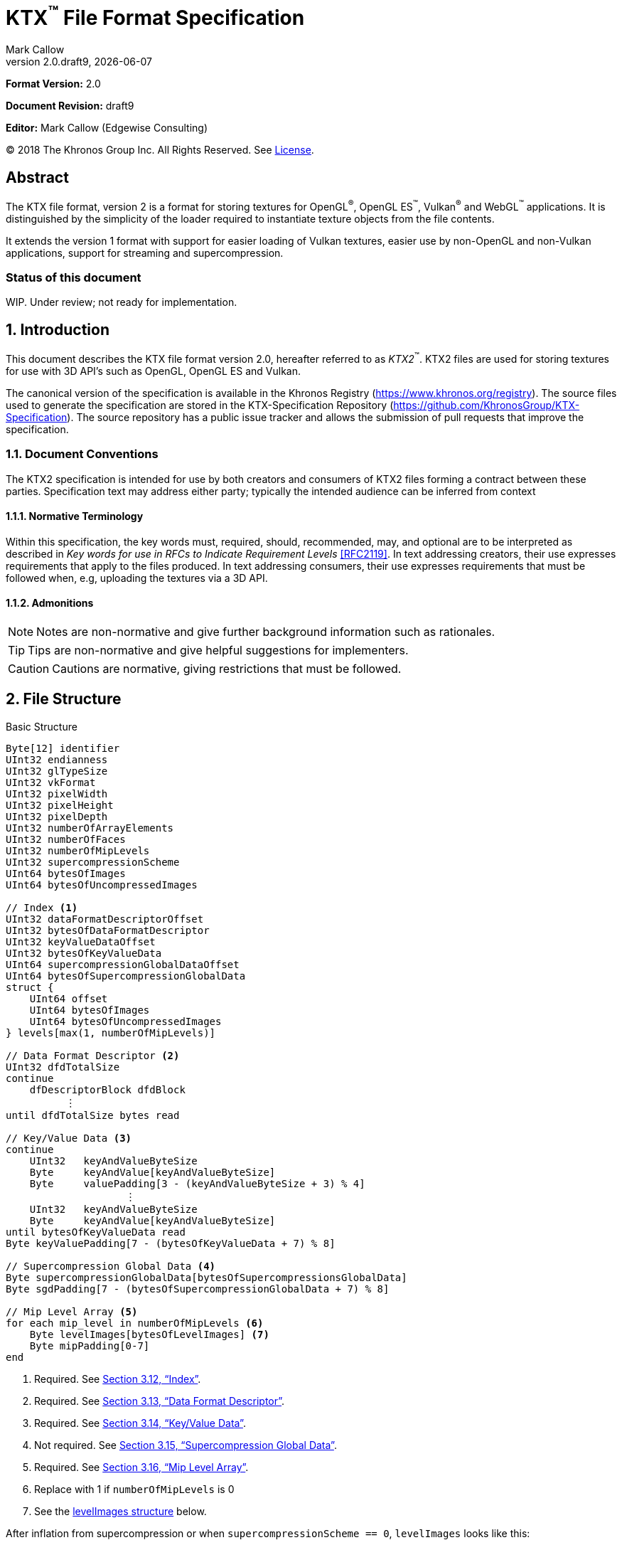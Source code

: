 = KTX^™️^ File Format Specification
:author: Mark Callow
:author_org: Edgewise Consulting
:description: Specification for container format for OpenGL^®^ and Vulkan^®^ textures.
:docrev: draft9
:ktxver: 2.0
:revnumber: {ktxver}.{docrev}
:revdate: {docdate}
:version-label: Version
:lang: en
:docinfo1:
:doctype: article
:encoding: utf-8
////
// Choose latexmath. A desire for italicized multi-letter variable
// names and indented blocks, overrides the unreadable equations.
////
:stem: latexmath
// Disabling toc and numbered attributes doesn't work with a2x.
// Use the xsltproc options instead.
:toc!:
// a2x: --xsltproc-opts "--stringparam generate.toc nop"
:numbered:
// a2x: --xsltproc-opts "--stringparam chapter.autolabel 0"
// a2x: --xsltproc-opts "--stringparam section.autolabel 0"
//:max-width: 50em
:data-uri:
:icons: font
:source-highlighter: prettify
:stylesheet: khronos.css
:xrefstyle: full

:url-khr-reg: https://www.khronos.org/registry
:url-khr-vulkan: {url-khr-reg}/vulkan

////
// This part is the Preamble whose 1st 'graph is given [.lead] role
// by default meaning it is rendered in a larger font.  Add [.lead]
// to the other Preamble 'graphs so they match.
////
*Format Version:* 2.0

[.lead]
*Document Revision:* {docrev}

[.lead]
*Editor:* {author} ({author_org})

[.legal]
© 2018 The Khronos Group Inc. All Rights Reserved. See <<License>>.

[abstract]
== Abstract
The KTX file format, version 2 is a format for storing textures
for OpenGL^®^, OpenGL ES^™️^, Vulkan^®^ and WebGL^™️^ applications.  It is
distinguished by the simplicity of the loader required to instantiate
texture objects from the file contents.

It extends the version 1 format with support for easier loading of Vulkan
textures, easier use by non-OpenGL and non-Vulkan applications, support
for streaming and supercompression.

[discrete]
=== Status of this document

WIP. Under review; not ready for implementation.

== Introduction

This document describes the KTX file format version 2.0, hereafter
referred to as _KTX2_^™️^. KTX2 files are used for storing textures for
use with 3D API's such as OpenGL, OpenGL ES and Vulkan.

The canonical version of the specification is available in the
Khronos Registry ({url-khr-reg}). The source files used to generate
the specification are stored in the KTX-Specification Repository
(https://github.com/KhronosGroup/KTX-Specification).  The source
repository has a public issue tracker and allows the submission of
pull requests that improve the specification.

=== Document Conventions

The KTX2 specification is intended for use by both creators and
consumers of KTX2 files forming a contract between these parties.
Specification text may address either party; typically the intended
audience can be inferred from context

==== Normative Terminology

Within this specification, the key words must, required, should,
recommended, may, and optional are to be interpreted as described
in _Key words for use in RFCs to Indicate Requirement Levels_
<<RFC2119>>.  In text addressing creators, their use expresses
requirements that apply to the files produced.  In text addressing
consumers, their use expresses requirements that must be followed
when, e.g, uploading the textures via a 3D API.

==== Admonitions

NOTE: Notes are non-normative and give further background information
such as rationales.

TIP: Tips are non-normative and give helpful suggestions for
implementers.

CAUTION: Cautions are normative, giving restrictions that must be
followed.

== File Structure

.Basic Structure
[source,c,subs="+quotes,+attributes,+replacements"]
----
Byte[12] identifier
UInt32 endianness
UInt32 glTypeSize
UInt32 vkFormat
UInt32 pixelWidth
UInt32 pixelHeight
UInt32 pixelDepth
UInt32 numberOfArrayElements
UInt32 numberOfFaces
UInt32 numberOfMipLevels
UInt32 supercompressionScheme
UInt64 bytesOfImages
UInt64 bytesOfUncompressedImages

// Index <1>
UInt32 dataFormatDescriptorOffset
UInt32 bytesOfDataFormatDescriptor
UInt32 keyValueDataOffset
UInt32 bytesOfKeyValueData
UInt64 supercompressionGlobalDataOffset
UInt64 bytesOfSupercompressionGlobalData
struct {
    UInt64 offset
    UInt64 bytesOfImages
    UInt64 bytesOfUncompressedImages
} levels[max(1, numberOfMipLevels)]

// Data Format Descriptor <2>
UInt32 dfdTotalSize
continue
    dfDescriptorBlock dfdBlock
          &#xFE19;
until dfdTotalSize bytes read

// Key/Value Data <3>
continue
    [.optional]#UInt32   keyAndValueByteSize#
    [.optional]#Byte     keyAndValue[keyAndValueByteSize]#
    [.optional]#Byte     valuePadding[3 - (keyAndValueByteSize + 3) % 4]#
                    [.optional]#&#xFE19;#
    UInt32   keyAndValueByteSize
    Byte     keyAndValue[keyAndValueByteSize]
until bytesOfKeyValueData read
Byte keyValuePadding[7 - (bytesOfKeyValueData + 7) % 8]

// Supercompression Global Data <4>
Byte supercompressionGlobalData[bytesOfSupercompressionsGlobalData]
Byte sgdPadding[7 - (bytesOfSupercompressionGlobalData + 7) % 8]

// Mip Level Array <5>
for each mip_level in numberOfMipLevels <6>
    Byte levelImages[bytesOfLevelImages] <7>
    Byte mipPadding[0-7]
end
----
<1> Required. See <<Index>>.
<2> Required. See <<Data Format Descriptor>>.
<3> Required. See <<Key/Value Data>>.
<4> Not required. See <<Supercompression Global Data>>.
<5> Required. See <<Mip Level Array>>.
<6> Replace with 1 if `numberOfMipLevels` is 0
<7> See the <<levelImages>> below.

After inflation from supercompression or when `supercompressionScheme ==
0`, `levelImages` looks like this:

[[levelImages,levelImages structure]]
.levelImages Structure
[source, c]
----
for each array_element in numberOfArrayElements <1>
   for each face in numberOfFaces
       for each z_slice_of_blocks in num_blocks_z <2>
           for each row_of_blocks in num_blocks_y <2>
               for each block in num_blocks_x <2>
                   Byte data[format-specific-number-of-bytes] <3>
               end
           end
       end
   end
end
----
<1> Replace with 1 if `numberOfArrayElements` is 0.
<2> See <<levelImages_defs,the definitions>> below.
<3> Rows of uncompressed texture images must be tightly packed,
    equivalent to a `GL_UNPACK_ALIGNMENT` of 1.

[[levelImage_defs]]In the `levelImages` loops above,

[stem]
// num_blocks_z = max(1, ceil(pixelDepth / block_depth))
+++++
num\_blocks\_z = \max\left(1, \left\lceil{\frac{pixelDepth}{block\_depth}}\right\rceil\right)
+++++

[stem]
// num_blocks_y = max(1, ceil(pixelHeight / block_height))
+++++
num\_blocks\_y = \max\left(1, \left\lceil{\frac{pixelHeight}{block\_height}}\right\rceil\right)
+++++

[stem]
// num_blocks_x = ceil(pixelWidth / block_width)
+++++
num\_blocks\_x = \left\lceil{\frac{pixelWidth}{block\_width}}\right\rceil
+++++

where _block_depth_, _block_height_, and _block_width_ are `1` for
uncompressed formats and the block size in that dimension for block
compressed formats as given in the format's section of the Khronos
Data Format specification <<KDF13>>.

A _block_ is a single pixel for uncompressed formats and
stem:[block\_width \times block\_height \times block\_depth]
pixels for block compressed formats.

== Field Descriptions

=== identifier
The file identifier is a unique set of bytes that will differentiate the file
from other types of files. It consists of 12 bytes, as follows:
[source,c]
----
Byte[12] FileIdentifier = {
  0xAB, 0x4B, 0x54, 0x58, 0x20, 0x32, 0x32, 0xBB, 0x0D, 0x0A, 0x1A, 0x0A
}
----
This can also be expressed using C-style character definitions as:
[source,c]
----
Byte[12] FileIdentifier = {
  '«', 'K', 'T', 'X', ' ', '2', '2', '»', '\r', '\n', '\x1A', '\n'
}
----
The rationale behind the choice of values in the identifier is based
on the rationale for the identifier in the PNG specification. This
identifier both identifies the file as a KTX file and provides for
immediate detection of common file-transfer problems.

  * Byte [0] is chosen as a non-ASCII value to reduce the probability that a
    text file may be misrecognized as a KTX file.
  * Byte [0] also catches bad file transfers that clear bit 7.
  * Bytes [1..6] identify the format, and are the ascii values for the string
    "KTX 22".
  * Byte [7] is for aesthetic balance with byte 1 (they are a matching pair
    of double-angle quotation marks).
  * Bytes [8..9] form a CR-LF sequence which catches bad file transfers that
    alter newline sequences.
  * Byte [10] is a control-Z character, which stops file display under MS-DOS,
    and further reduces the chance that a text file will be falsely recognised.
  * Byte [11] is a final line feed, which checks for the inverse of the CR-LF
    translation problem.

=== endianness
`endianness` contains the number 0x04030201 written as a 32 bit
integer. If the file is little endian then this is represented as
the bytes 0x01 0x02 0x03 0x04. If the file is big endian then this
is represented as the bytes 0x04 0x03 0x02 0x01. When reading
`endianness` as a 32 bit integer produces the value 0x04030201 then
the endianness of the file matches the endianness of the program
that is reading the file and no conversion is necessary.  When
reading `endianness` as a 32 bit integer produces the value 0x01020304
then the endianness of the file is opposite the endianness of the
program that is reading the file. In that case the program reading
the file must endian convert all header UInt32s and UInt64s and,
when `<<glTypeSize>> != 1`, all `data` to the endianness of the program
(i.e. a little endian program must convert from big endian, and a
big endian program must convert from little endian).

=== glTypeSize
`glTypeSize` specifies the data type size that should be used when
endianness conversion is required for the texture data stored in
the file. If glType is not 0, this should be the size in bytes
corresponding to glType. For texture data which does not depend on
platform endianness, including block compressed texture data,
`glTypeSize` must equal 1.

=== vkFormat
`vkFormat` specifies the image format using Vulkan `VkFormat` enum
values. It can be any value defined in core Vulkan 1.1 <<VULKAN11>>,
future core versions or by a registered Vulkan extension. Values
defined by core Vulkan 1.1 are given in
{url-khr-vulkan}/specs/1.1/html/vkspec.html#features-formats-definition[section
30.3.1 _Format Definition_] of <<VULKAN11>>.  The list of registered
extensions is provided in the {url-khr-vulkan}vulkan/#repo-docs[Khronos
Vulkan Registry]. A complete list of values defined by both core
Vulkan 1.1 and extensions can be found in
{url-khr-vulkan}/specs/1.1-extensions/html/vkspec.html#features-formats-definition[section
35.4.1 _Format Definition_] of <<VULKAN11EXT>>.

NOTE: The section number given for <<VULKAN11EXT>> is as of this
writing (Vulkan 1.1.96). It is subject to change as future extensions
are added to the document but the link should remain valid as it is to
an internal anchor.

`vkFormat` can be `VK_FORMAT_UNDEFINED` (0) if the format of the data
is a not a recognized Vulkan format. The data layout is always given by
the Data Format Descriptor.

Values listed in <<prohibitedFormats>> must not be used nor any
`\*_SCALED_*` formats added in future.  The table in <<formatMapping>>
gives the mapping for all `VkFormat` enum values in Vulkan 1.1 core
and the extensions known at the time of writing, to the equivalent
OpenGL format (internal format, format and type values), DXGI_FORMAT
and MTLPixelFormat. Applications must use these mappings. If
<<formatMapping>> does not have an entry for the value of `vkFormat`,
and a mapping for one or more of the other APIs exists the KTX2
writer must provide that mapping using one or more of the metadata
items described in <<formatMappingMetadata>>. This includes the
case of `VK_FORMAT_UNDEFINED`.

There are not yet Vulkan extensions for the ASTC HDR and 3D formats
described in _OES_texture_compression_ASTC_ <<OES_ASTC>>. ASTC
formats are indicated in the DFD by setting `color_model` to
`KHR_DF_MODEL_ASTC (= 162)`. HDR data is indicated by setting the
`channel_id` `KHR_DF_SAMPLE_DATATYPE_FLOAT` bit to 1. The block
size is given by the values of `texture_block_dimension_0` and
`texture_block_dimension_1` and an ASTC 3D texture is indicated by
`texel_block_dimension_2` > 0. Tools handling ASTC and OpenGL loaders
must be be able to recognize these formats from the DFD.

[TIP]
====
Before loading any image, Vulkan loaders should confirm via
`vkGetPhysicalDeviceFormatProperties` that the Vulkan physical
device (`VkDevice`) supports the the intended use of the format.

Vulkan applications using a core Vulkan format whose name has the
`_BLOCK` suffix must ensure they enable the corresponding
`textureCompression*` physical device feature at `VkDevice` creation
time. Those using formats defined by extensions must ensure they
enable the defining extension at `VkDevice` creation time.

Vulkan applications handling textures whose formats are not known at
`VkDevice` creation time are recommended to enable all available texture
compression features and format defining extensions when creating a
device.
====

[width=50%,align=center,cols="<,^",options=header]
[[prohibitedFormats]]
.Prohibited Formats
|===
| Format Name                          | Value
| VK_FORMAT_A8B8G8R8_UNORM_PACK32      | 51
| VK_FORMAT_A8B8G8R8_SNORM_PACK32      | 52
| VK_FORMAT_A8B8G8R8_UINT_PACK32       | 55
| VK_FORMAT_A8B8G8R8_SINT_PACK32       | 56
| VK_FORMAT_A8B8G8R8_SRGB_PACK32       | 57
| VK_FORMAT_R8_USCALED                 | 11
| VK_FORMAT_R8_SSCALED                 | 12
| VK_FORMAT_R8G8_USCALED               | 18
| VK_FORMAT_R8G8_SSCALED               | 19
| VK_FORMAT_R8G8B8_USCALED             | 25
| VK_FORMAT_R8G8B8_SSCALED             | 26
| VK_FORMAT_B8G8R8_USCALED             | 32
| VK_FORMAT_B8G8R8_SSCALED             | 33
| VK_FORMAT_R8G8B8A8_USCALED           | 39
| VK_FORMAT_R8G8B8A8_SSCALED           | 40
| VK_FORMAT_B8G8R8A8_USCALED           | 46
| VK_FORMAT_B8G8R8A8_SSCALED           | 47
| VK_FORMAT_A8B8G8R8_USCALED_PACK32    | 53
| VK_FORMAT_A8B8G8R8_SSCALED_PACK32    | 54
| VK_FORMAT_A2R10G10B10_USCALED_PACK32 | 60
| VK_FORMAT_A2R10G10B10_SSCALED_PACK32 | 61
| VK_FORMAT_A2B10G10R10_USCALED_PACK32 | 66
| VK_FORMAT_A2B10G10R10_SSCALED_PACK32 | 67
| VK_FORMAT_R16_USCALED                | 72
| VK_FORMAT_R16_SSCALED                | 73
| VK_FORMAT_R16G16_USCALED             | 79
| VK_FORMAT_R16G16_SSCALED             | 80
| VK_FORMAT_R16G16B16_USCALED          | 86
| VK_FORMAT_R16G16B16_SSCALED          | 87
| VK_FORMAT_R16G16B16A16_USCALED       | 93
| VK_FORMAT_R16G16B16A16_SSCALED       | 94
|===

[NOTE]
.Rationale
====
The A8B8G8R8*PACK32 formats are prohibited because the end result
is the same regardless of whether the data is treated as packed
into 32-bits or as the equivalent R8G8B8A8 format, i.e. as an array
of 4 bytes, and a Data Format Descriptor cannot distinguish between
these cases.

The \*SCALED* formats are prohibited because they are intended for
vertex data, very few, if any, implementations support using them
for texturing and a Data Format Descriptor cannot distinguish
these from `int` values having the same bit pattern.
====

[CAUTION]
.Legacy Formats
====
The legacy OpenGL & OpenGL ES formats specified by the following
extensions, do not have equivalent Vulkan formats and are not
supported.

- OES_compressed_paletted_texture
- AMD_compressed_3DC_texture
- AMD_compressed_ATC_texture
- 3DFX_texture_compression_FXT1
- EXT_texture_compression_latc

Only a few of these formats can be described without an extended
Data Format Descriptor so `VK_FORMAT_UNDEFINED` must not be used
as a workaround.

This is felt to be an acceptable trade-off for simplifying this
specification as the formats are not in wide use and applications
needing them can use KTX version 1.
====

=== [[dimensions]]pixelWidth, pixelHeight, pixelDepth
The size of the texture image for level 0, in pixels. No rounding
to block sizes should be applied for block compressed textures.

For 1D textures `pixelHeight` and `pixelDepth` must be 0. For 2D and
cube textures `pixelDepth` must be 0.

`pixelWidth` cannot be 0.

=== numberOfArrayElements
`numberOfArrayElements` specifies the number of array elements. If
the texture is not an array texture, `numberOfArrayElements` must
equal 0.

Although current graphics APIs do not support 3D array textures, KTX
files can be used to store them.

Refer to <<_texture_type>> for more details about valid values.

=== numberOfFaces
`numberOfFaces` specifies the number of cubemap faces. For cubemaps
and cubemap arrays this must be 6. For non cubemaps this must be 1.
Cube map faces are stored in the order: +X, -X, +Y, -Y, +Z, -Z.

Applications wanting to store incomplete cubemaps should flatten faces
into a 2D array and use the metadata described in <<KTXcubemapIncomplete>>
to signal which faces are present.

=== numberOfMipLevels
`numberOfMipLevels` specifies the number of levels in the
<<_mip_level_array,_Mip Level Array_>> and, by extension, the number
of indices in the `<<_levels,levels>>` array. A KTX file does not need to
contain a complete mipmap pyramid.  Mip level data is ordered
from the level with the smallest size images, stem:[level_p] to
that with the largest size images, stem:[level_{base}] where stem:[p
= numberOfMipLevels - 1] and stem:[base = 0]. stem:[level_p] must
not be greater than the maximum possible, stem:[level_{max}], where

[stem]
// max = log2(max(pixelWidth, pixelHeight, pixelDepth))
+++++
max = \log _2\left(\max\left(pixelWidth, pixelHeight, pixelDepth\right)\right)
+++++

stem:[numberOfMipLevels = 1] means that a file contains only the
first level and the texture isn't meant to have other levels. E.g.,
this could be a LUT rather than a natural image.

stem:[numberOfMipLevels = 0] is allowed, except for block-compressed
formats, and means that a file contains only the first level and
consumers, particularly loaders, should generate other levels if
needed.

=== supercompressionScheme
`supercompressionScheme` indicates if an optional supercompression
scheme has been applied to the data in `<<levelImages>>`.  It must
be one of the values from <<supercompressionSchemes>>. A value of `0`
indicates no supercompression.

[width=100%,align=center,cols="^15,<25,<30,<30",options=header]
[[supercompressionSchemes]]
.Supercompression Schemes
|===
| Scheme Id   | Scheme Name | Level Data Format | Global Data Format
| 0           | None        |   n/a       | n/a
| 1           | Crunch CRN  |   T.B.C     | T.B.C
| 2           | ZLIB        |  <<ZLIB>>   | n/a
| 3           | Zstandard   |  <<ZSTD>>   | n/a
| 4･･･2^32^-1 | Reserved^1^ |             |
|===

1. A registry will be established to issue values in the reserved range
   for vendor compression schemes thus avoiding conflicts.

The supercompression scheme is applied independently to each mip
level to permit streaming and random access to the levels. The
format of the data in `<<levelImages>>` for a scheme is specified
in the reference given in the _Level Data Format_ column of
<<supercompressionSchemes>>.

Schemes that require data global to all levels can store it as
described in `<<supercompressionGlobalData>>`. Currently only Crunch
CRN uses global data. The format of the global data for a scheme
is specified in the reference given in the _Global Data Format_
column of <<supercompressionSchemes>>.

When a supercompression scheme is used, the image data must be
inflated from the scheme prior to GPU sampling.

[TIP]
====
LZW-style lossless supercompression, e.g, schemes 2 and 3, is
generally ineffective on the block-compressed data of GPU
texture formats. It is best reserved for use with uncompressed
texture formats or with block-compressed data that has been specially
optimized for LZW-style supercompression, such as by Crunch's _Rate
Distortion Optimization_ mode <<RDO>>.

Crunch CRN is specially designed for supercompression of some
block-compressed texture formats.
====

==== Scheme Notes (Normative)
===== Crunch CRN
* A file that specifies Crunch CRN with base formats other than ETC,
  ETC2 and BC[1-3] (S3TC_DXT[1-5]) must be considered invalid.

===== ZLIB

* With Deflate <<DEFLATE>> compression scheme.

===== Zstandard
* Only _Zstandard_ frames are required. Inflators may skip _Skippable_
  frames.

* Checksums are optional. If a checksum is present, inflators should
  verify it.

=== bytesOfImages
The total size of the image data. That is the sum of the
`<<_bytesOfLevelImages,bytesOfLevelImages>>` within the
<<_mip_level_array,_Mip Level Array_>>.

=== bytesOfUncompressedImages
The total size of the image data after expansion from supercompression.
When `supercompressionScheme = 0`, `<<_bytesOfImages,bytesOfImages>>`
must have the same value as this.

=== Index
An index giving the byte offsets from the start of the file and byte
sizes of the various sections of the KTX file.

==== dataFormatDescriptorOffset
The offset from the start of the file of the
`<<_dfdTotalBytes,dfdTotalBytes>>` field of the
<<_data_format_descriptor,_Data Format Descriptor_>>.

==== bytesOfDataFormatDescriptor
The total number of bytes in the <<_data_format_descriptor,_Data
Format Descriptor_>> including the `<<_dfdTotalSize,dfdTotalSize>>`
field. `bytesOfDataFormatDescriptor` must equal
`<<_dfdTotalSize,dfdTotalSize>>`.

==== keyValueDataOffset
An arbitrary number of <<_key/value_data,key/value pairs>> may
follow the Index. These can be used to encode any arbitrary data.
The `keyValueDataOffset` field gives the offset of this data, i.e.
that of first key/value pair, from the start of the file.

==== bytesOfKeyValueData
The total number of bytes of key/value data including all
`<<_keyAndValueByteSize,keyAndValueByteSize>>` fields, all
`<<_keyAndValue,keyAndValue>>` fields and all
`<<_valuePadding,valuePadding>>` fields but not the
`<<_keyValuePadding,keyValuePadding>>` field.

==== supercompressionGlobalDataOffset
The offset from the start of the file of
`<<_supercompressionGlobalData,supercompressionGlobalData>>`.  The
value must be 0 when `bytesOfSupercompressionGlobalData` = 0.

==== bytesOfSupercompressionGlobalData
The number of bytes of
`<<_supercompressionGlobalData,supercompressionGlobalData>>`.  It
does not include `<<_sgdPadding,sgdPadding>>`. For most supercompression
schemes the value is 0.

==== levels
An array giving the offset from the start of the file and
compressed and uncompressed byte sizes of the image data for each
mip level within the <<_mip_level_array,_Mip Level Array_>> The array is ordered
starting with stem:[level_{base}] (the level with the largest size images)
at index _0_. Image for stem:[level_p] will be found at index _p_.

===== levels[n].offset

The offset from the start of the file of the first byte of image data
for mip level _n_.

===== levels[n].bytesOfImages

The total size of the data for supercompressed mip level _n_.

`levels[n].bytesOfImages` is the number of bytes of pixel data in
LOD stem:[level_n]. This includes all z slices, all faces, all rows
(or rows of blocks) and all pixels (or blocks) in each row for the
mip level.

If
[stem]
+++++
\sum_{i=0}^{\max\left(1, numberOfMipLevels\right) - 1} level[i].bytesOfImages \neq bytesOfImages
+++++

loaders should consider the file invalid and not load it.

==== levels[n].bytesOfUncompressedImages

The number of bytes of image data for mipmap level _n_ after reflation
from supercompression.  When `supercompressionScheme == 0`,
`<<_levels[n].bytesOfImages,levels[n].bytesOfImages>>` must have
the same value as this.

`levels[n].bytesOfUncompressedImages` is the number of bytes of pixel
data in LOD stem:[level_n] after reflation from supercompression.
This includes all z slices, all faces, all rows (or rows of blocks)
and all pixels (or blocks) in each row for the mipmap level. It
does not include any bytes in `<<_mipPadding,mipPadding>>`.

The value of a level's `bytesOfUncompressedImages` must satisfy the
following condition:
[listing]
----
bytesOfUncompressedImages % (numberOfFaces * max(1, numberOfArrayElements)) == 0
----

If
[stem]
+++++
\sum_{i=0}^{\max\left(1, numberOfMipLevels\right) - 1} level[i].bytesOfUncompressedImages \neq bytesOfUncompressedImages
+++++

loaders should consider the file invalid and not load it.

[TIP]
====
In versions of OpenGL < 4.5 and in OpenGL ES, faces of non-array
cubemap textures (any texture where `numberOfFaces` is 6 and
`numberOfArrayElements` is 0) must be uploaded individually. Loaders
wishing to minimize the size of their intermediate buffers may want
to read the faces individually rather then as a block of size
`level[n].bytesOfUncompressedImages`.
====

=== Data Format Descriptor
These 3 items combined form a _Data Format Descriptor_
(dfDescriptor) describing the layout of the texel blocks in `data`.
The full specification for this is found in the _Khronos Data
Format Specification_ version 1.3 <<KDF13>>.

If the _dfDescriptor_ describes an sRGB transfer function then
`<<_vkFormat,vkFormat>>` must be one of the _SRGB_ formats.

The _dfDescriptor_ is partially expanded here in order to provide
sufficient information for a KTX2 file to be parsed without having to
refer to <<KDF13>>. It consists of one or more _Descriptor Blocks_
(dfDescriptorBlock).

The _dfDescriptor_ describes the texel blocks as they are when
`<<_supercompression,supercompressionScheme>> == 0` or after reflation when
`<<_supercompressionScheme,supercompressionScheme>> != 0`.

[NOTE]
.Rationale
====
A _dfDescriptor_ is useful in the following cases:

* precise color management using the descriptor's color space
  information,
* easier use of the images by non-OpenGL and non-Vulkan applications.
  There will be no need for large tables to interpret format enums.
* easier calculation of the offsets of each level, face and layer within
  the data. Again there will be no need for large tables.
====

==== dfdTotalSize
Called `total_size` in <<KDF13>>, `dfdTotalSize` indicates the total
number of bytes in the _dfDescriptor_ including `dfdTotalSize`, all
`dfdBlock` and all `dfdBlockPadding` fields.
`<<_bytesOfDataFormatDescriptor,bytesOfDataFormatDescriptor>>` must
equal `dfdTotalSize`.

[NOTE]
====
`dfdTotalSize` duplicates `bytesOfDataFormatDescriptor` but is
included so that the KTX file contains a complete descriptor as
defined in <<KDF13>>
====

==== dfdBlock
A `Descriptor Block` as defined in <<KDF13>>, the high-order 16
bits of its first UInt32 are the `descriptor_type` and the high-order
16 bits of the second UInt32 are the `descriptor_block_size`.
`descriptor_block_sizes` are mandated to be multiples of 4
which guarantees that the following `keyAndValueByteSize`
will be aligned in a 32-bit word.

=== Key/Value Data
Key/Value data consists of a set of key/value pairs. The number of
pairs is such that
[stem]
+++++
\sum_{i=0}^{n-1} \left\lceil{\frac{keyAndValueByteSize[i]}{4}}\right\rceil * 4 + keyAndValueByteSize[n]  = bytesOfKeyValueData.
+++++

Loaders must treat any file that does not meet the above condition as
invalid and not load it.

KTX2 editors must preserve any key/value data they do not understand
or which is not modified by the user.

==== keyAndValueByteSize
The number of bytes of combined key and value data in one key/value
pair. This includes the size of the key, the required NUL byte
terminating the key, and all the bytes of data in the value. If the
value is a UTF-8 string it should be NUL terminated and
`keyAndValueByteSize` should include the NUL character (but code
that reads KTX files must not assume that value fields are NUL
terminated). `keyAndValueByteSize` does not include the bytes in
`<<_valuePadding,valuePadding>>`.

==== keyAndValue
`keyAndValue` contains 2 separate sections. First it contains a key
encoded in UTF-8 without a byte order mark (BOM). The key must be
terminated by a NUL character (a single 0x00 byte). Keys that begin
with the 3 ASCII characters 'KTX' or 'ktx' are reserved and must
not be used except as described by this specification (this version
of the KTX spec.  defines seven keys). Immediately following the NUL
character that terminates the key is the Value data.

The Value data may consist of any arbitrary data bytes. Any byte
value is allowed. It is encouraged that the value be a NUL terminated
UTF-8 string without a BOM, but this is not required. If the Value data
is binary, it is a sequence of bytes rather than of words. It is up to
the vendor defining the key to specify how those bytes are to be
interpreted (including the endianness of any encoded numbers). If
the Value data is a string of bytes then the NUL termination should
be included in the `keyAndValueByteSize` byte count (but programs
that read KTX files must not rely on this).

==== valuePadding
Contains between 0 and 3 bytes of value `0x00` to ensure that the
byte following the last byte in `valuePadding` is at a file offset
that is a multiple of 4. This ensures that every `keyAndValueByteSize`
field is 4-byte aligned. This padding is included in the
`<<_bytesOfKeyValueData,bytesOfKeyValueData>>` field but not the
individual `keyAndValueByteSize` fields.

==== keyValuePadding
Contains between 0 and 7 bytes of value `0x00` to ensure that the
following `supercompressionGlobalData` field is at a file offset
that is a multiple of 8.

=== Supercompression Global Data
==== supercompressionGlobalData
An array of data used by certain supercompression schemes that must
be available before any mip level can be expanded.

==== sgdPadding
Contains between 0 and 7 bytes of value `0x00` to ensure that
mip level data starts at a file offset that is a multiple of 8.

=== Mip Level Array

Mip levels in the array are ordered from the level with the
smallest size images, stem:[level_p] to that with the largest size
images, stem:[level_{base}].

[NOTE]
.Rationale
====
When streaming a KTX file, sending smaller mip levels first can be
used together with, e.g., the `GL_TEXTURE_MAX_LEVEL` and
`GL_TEXTURE_BASE_LEVEL` texture parameters or appropriate region setting
in a `VkCmdCopyBufferToImage`, to display a low resolution image quickly
without waiting for the entire texture data.
====

==== levelImages
`levelImages` is an array of Bytes holding all the image data for a
level.

When `<<_supercompressionScheme,supercompressionScheme>> != 0` these
bytes are formatted as specified in the scheme documentation.

=== mipPadding
`mipPadding` is between 0 and 7 bytes of value `0x00` to make sure that all
mip level data starts at a file offset that is a multiple of 8.

== General comments
Rows of uncompressed pixel data are tightly packed. Each row in
memory immediately follows the end of the preceding row. I.e the
data must be packed according to the rules described in section
8.4.4.1 _Unpacking_ of the OpenGL 4.6 specification <<OPENGL46>>
with `GL_UNPACK_ROW_LENGTH` = 0 and `GL_UNPACK_ALIGNMENT` = 1.

=== Texture Type
The type of texture can be determined from the following table. Any
other combination of parameters makes the KTX file invalid.

[options="header"]
|====
|Type         |<<dimensions,pixelWidth>>|<<dimensions,pixelHeight>>|<<dimensions,pixelDepth>>|<<numberOfArrayElements>>|<<numberOfFaces>>
|1D           |> 0       |0          |0         |0                    |1
|2D           |> 0       |> 0        |0         |0                    |1
|3D           |> 0       |> 0        |> 0       |0                    |1
|Cubemap      |> 0       |> 0        |0         |0                    |6
|1D Array     |> 0       |0          |0         |> 0                  |1
|2D Array     |> 0       |> 0        |0         |> 0                  |1
|3D Array     |> 0       |> 0        |> 0       |> 0                  |1
|Cubemap Array|> 0       |> 0        |0         |> 0                  |6
|====

== Predefined Key-Value Pairs

=== KTXcubemapIncomplete
A KTX file can be used to store an incomplete cubemap or an array of
incomplete cubemaps. In such a case, `numberOfFaces` must be `1` and
`numberOfArrayElements` must be equal to the number of faces present
(in case of a single cubemap) or to the number of faces present times
the number of cubemaps (in case of a cubemap array). The faces that are
present must be indicated using the metadata key

-   `KTXcubemapIncomplete`

The value is a one-byte bitfield defined as:

[listing]
-----
00xxxxx1 - +X is present
00xxxx1x - -X is present
00xxx1xx - +Y is present
00xx1xxx - -Y is present
00x1xxxx - +Z is present
001xxxxx - -Z is present
-----

Any value, not matching the mask above is invalid.

At least one face must be present (i.e., value cannot be `0`).

Within the <<levelImages>> structure, faces must be written in the
same order as with complete cubemaps: +X, -X, +Y, -Y, +Z, -Z.

When a texture is a cubemap array, missing/present faces must be
the same for each element.

=== KTXorientation
Texture data in a KTX file are arranged so that the first pixel in
the data stream for each face and/or array element is closest to
the origin of the texture coordinate system. In OpenGL that origin
is conventionally described as being at the lower left, but this
convention is not shared by all image file formats and content
creation tools, so there is abundant room for confusion.

The desired texture axis orientation is often predetermined by,
e.g. a content creation tool's or existing application's use of the
image. Therefore it is strongly recommended that tools for generating
and manipulating KTX files clearly describe their behaviour, and
provide an option to specify the texture axis origin and orientation
relative to the logical orientation of the source image. At minimum
they should provide a choice between top-left and bottom-left as
origin for 2D source images, with the positive S axis pointing
right. Where possible, the preferred default is to use the logical
upper-left corner of the image as the texture origin. Note that
this is contrary to the standard interpretation of GL texture
coordinates. However, most other APIs and the majority of texture
compression tools use this convention.

When writing the logical orientation to the KTX file's metadata,
image manipulation tools and viewers must use the key

-   `KTXorientation`

Note that this metadata affects only the logical interpretation of
the data and has no effect on the mapping from pixels in the file
byte stream to texture coordinates.

The value is a NUL-terminated string formatted depending on the texture type.

[options="header"]
|====
|Type|Format (<<REGEXP>>)
|1D  |`/^[rl]$/`
|2D  |`/^[rl][du]$/`
|3D  |`/^[rl][du][oi]$/`
|====

where

- `r` indicates S values increasing to the right
- `l` indicates S values increasing to the left
- `d` indicates T values increasing downwards
- `u` indicates T values increasing upwards
- `o` indicates R values increasing out from the screen (moving towards viewer)
- `i` indicates R values increasing in towards the screen (moving away from viewer)

When a texture is an array, all its elements have the same orientation.

Values not matching the table above are invalid.

It is recommended that viewing and editing tools support at least the following values:

- `rd`
- `ru`
- `rdi`
- `ruo`

Although other orientations can be represented, it is recommended
that tools that create KTX files use only the values listed above
as other values may not be widely supported by other tools.

[#formatMappingMetadata]
=== Format Mapping

When <<formatMapping>> does not have an entry for the value of
`vkFormat`, which will happen for newly addded Vulkan formats, the
KTX writer must provide any known mapping via the following key-value
pairs.

Note that the length of these keys, including the terminating `NUL`,
is a multiple of 4 bytes so the values will be 4-byte aligned.

==== KTXglFormat

For OpenGL {,ES} the mapping is specified with the key

- `KTXglFormat`

The value is 12 bytes representing 3 Uint32 values:

[source,c]
----
UInt32 glInternalformat
UInt32 glFormat
UInt32 glType
----

==== KTXdxgiFormat__

For Direct3D the mapping is specified with the key

- `KTXdxgiFormat__`

The value is a UInt32 (4 bytes) giving the format enum value.

==== KTXmetalPixelFormat

For Metal, the mapping is specified with the key

- `KTXmetalPixelFormat`

The value is a UInt32 (4 bytes) giving the format enum value.

=== KTXswizzle

////
[NOTE]
.Differences between OpenGL and Vulkan Swizzle
====
* Vulkan uses an enum, VkComponentSwizzle, with values from 0 (IDENTITY)
  to 6 (SWIZZLE_A). OpenGL uses the values of the existing constants
  GL_RED (0x1903), GL_GREEN (0x1904), GL_BLUE (0x1905), GL_ALPHA (0x1906),
  GL_ZERO (0) and GL_ONE (1).

* OpenGL does not have an identity swizzle.

* Vulkan has a struct VkComponentMapping while OpenGL uses an array of
  component swizzle values.
====
////

Desired component mapping for a texture can be indicated with the key

-   `KTXswizzle`

The value is a four-byte NUL-terminated string formatted as (<<REGEXP>>):

-   `/^[rgba01]{4}$/`

where each symbol represents source component (or fixed value) that
is used for red, green, blue, and alpha values, thus `rgba` being
a default swizzling state.

For example, `rg01` means:

- the red and green channels are sampled from the red and green texture
  components respectively;
- the blue channel is set to zero, ignoring texture data;
- the alpha channel is set to one (fully saturated), ignoring texture data.

When a channel is not present in the texture, a value of `0` must be
used for colors (red, green, and blue) and a value of `1` (fully
saturated) must be used for alpha.

==== Common Mappings

Use the following formats and swizzles to map alpha-only, luminance and
luminance-alpha formats.

Alpha8::
`vkFormat`: `VK_FORMAT_R8_UNORM` (9)
 +
`KTXswizzle`: 000r

Luminance8::
`vkFormat`: `VK_FORMAT_R8_UNORM` (9)
 +
`KTXswizzle`: rrr1

Luminance8Alpha8::
`vkFormat`: `VK_FORMAT_R8G8_UNORM` (16)
 +
`KTXswizzle`: rrrg

Loaders may opt to detect these cases and use API-provided enums
when available, e.g. for the first case  `GL_ALPHA8` (when using
compatibility profile), `MTLPixelFormatA8Unorm` or `DXGI_FORMAT_A8_UNORM`.

=== KTXwriter
KTX file writers must identify themselves by including a value with
the key

-   `KTXwriter`

The value can be any UTF-8 string that will uniquely identify the tool
writing the file, for example:

-   `AcmeCo TexTool v1.0`

Only the most recent writer should be identified.  Editing tools
must overwrite this value when rewriting a file originally written
by a different tool.

== An example KTX file:

TBC

== IANA Mime-Type Registration Information

[.legal]
_Permission is expressly granted to IANA to copy this section as
necessary for managing the MIME types registry._

TBC

== Issues
[qanda]
How to refer to the DF descriptor block?::
  _Discussion:_ There is no such data type as `dfDesriptorBlock` but
  using primitive types would effectively mean repeating the
  definition of a descriptor block here which we do not want to do.
+
_Resolved:_ Show that `dfDescriptorBlock` is used as a shorthand for
<<KDF13>>'s _Descriptor block_.

How to handle endianness of the DF descriptor block?::
  _Discussion_: The DF spec says data structures are assumed to be
  little-endian for purposes of data transfer. This is incompatible
  with the net which is big-endian and incompatible with `endianness`.
  What should we do?
+
_Unresolved._

Can we guarantee the DF descriptor blocks are always a multiple of 4 bytes?::
  _Discussion_ The _Khronos Basic Data Format Descriptor Block_ is
  a multiple of 4 bytes (24 + 16 x number of samples). Is there
  anything to require that extensions' block sizes be a multiple of
  4 bytes? Need to maintain alignment.
+
_Resolved:_ The Data Format Specification will be updated to recommend
but not require padding. This spec. will require padding.

Should KTX2 support level sizes > 4GB?::
  _Discussion:_ Users have reported having base levels > 4GB for 3D
  textures.  For this the `imageSize` field needs to be 64-bits. Loaders
  on 32-bit systems will have to ensure correct handling of this and
  check that `imageSize` \<= 4GB, before loading.
+
_Resolved:_ Be future proof and make all image-size related fields 64
bits.

Should KTX2 provide a way to distinguish between rectangle and regular 2D textures?::
  _Discussion:_ The difference is that unnormalized texel coordinates
  are used for sampling via a special sampler type in GLSL and, in the
  case of OpenGL {,ES}, the special TEXTURE_RECTANGLE target is used. If
  needed this could be supported by a metadata item instructing to use
  unnormalized texel coordinates.
+
_Unresolved:_

Should KTX2 provide a way to distinguish between 1D textures and buffer textures?::
  _Discussion:_ The difference is how you use the data in OpenGL.
  With buffer textures the image data is stored in a buffer object.
  Note that a TextureView can be used to give a different view of the
  data so supporting buffer textures probably requires metadata to
  indicate a preferred view as well as metadata to indicate
  the data should be loaded in a buffer.
+
_Unresolved:_

Should KTX2 drop the `gl*` fields?::
  _Discussion:_ Narrowing down and enforcing the valid combinations
  of `glFormat`, `glInternalFormat` and `glType` is fraught with
  issues. The spec. could be simplified by dropping them and having
  only `vkFormat`.  The spec can include a table showing a standard
  mapping from the `vkFormat` value to a `glInternalFormat`,
  `glFormat` and `glType` combination.
+
_Resolved:_ Drop the `gl*` fields. OpenGL and OpenGL ES loaders
can include code to do the mapping based on table which will be
added to the spec. Such code is estimated to be about 6 kbytes.

Use alphanumeric characters or binary values for component swizzles?::
  _Discussion:_ Values in the swizzle metadata could be either a
  character from the set [01rgba] or numeric values corresponding to the
  VkComponentSwizzle enum values from 0 to 6. In the latter case values
  could be expressed in binary or as numeric characters. The
  GL token values have been eliminated from this choice because they
  are not user friendly.
+
_Resolved:_ Use alphanumeric characters from the set [01rgba].

Is anything needed to support sparse textures?::
  _Discussion:_ Sparse textures are provided by the
  `GL_ARB_sparse_textures` extension and are a standard feature of
  Vulkan.  Are any additional KTX features needed to support them?
+
_Unresolved:_

Should KTX2 support metadata for effective use of Vulkan SCALED formats?::
  _Discussion:_ Vulkan SCALED formats convert int (or uint) values
  to unnormalized floating point values, equivalent to specifying a
  value of `GL_FALSE` for the `normalized` parameter to
  `glVertexAttribFormat`. Generally when using such data, associated
  scale and bias values are folded into the transformation matrix.
  Should KTX2 specify standard metadata for these?
+
_Resolved:_ No. These formats will not be supported. They are
primarily for vertex data and several Vulkan vendors have said they
can't support them as texture formats. Also a DFD cannot distinguish
these from `int` values having the same bit pattern.

Should the supercompression scheme be applied per-mip-level?::
  _Discussion:_ Should each mip level be supercompressed independently
  or should the scheme, zlib, zstd, etc., be applied to all levels
  as a unit? The latter may result in slightly smaller size though
  that is unclear. However it would also mean levels could not be
  streamed or randomly accessed.
+
_Resolved:_ Yes. The benefits of streaming and random access outweigh
what is expected to be a small increase in size.

Should we remove row padding from uncompressed image data?::
  _Discussion:_ Row padding was added to KTX so that data would have the
  default GL_UNPACK_ALIGNMENT of 4, which was chosen to help speed up DMA
  of rows by the GPU. Modern architectures are apparently not sensitive
  to this as evidenced by Vulkan deliberately omitting any equivalent of
  GL_UNPACK_ALIGNMENT. Thus an annoying chunk of code is required to
  upload row-padded images to Vulkan.
+
_Resolved:_ Remove this and cube padding. Formats that would need
padding have texel sizes that are less than 4 bytes so no benefit
is obtained by starting cube faces or rows of such images at 4-byte
multiples.

Should we require content checksums anywhere?::
  _Discussion:_ Modern transmission mechanisms, e.g, HTTP2, provide good
  robustness so checksums are less important than they used to be. Some
  supercompressions schemes have checksum which may be optional.
+
_Resolved:_ No. We can rely on modern transmission mechanisms. However if
the supercompression scheme includes a checksum readers should verify
it.

== References
[bibliography]
=== Normative References

- [[[OES_ASTC]]]
  {url-khr-reg}/OpenGL/extensions/OES/OES_texture_compression_astc.txt[GL_OES_texture_compression_astc].
Sean Ellis, et al. The Khronos Group, July 2016.

////
// "L." after the doc. title is to make the correct author name
// L. Peter Deutsch. If I put it at the start of the line following
// the title, Asciidoctor thinks I am trying to make a list.
////
- [[[DEFLATE]]] https://tools.ietf.org/html/rfc1951[DEFLATE Compressed
  Data Format Specification version 1.3 (RFC1951)]. L.
Peter Deutsch. IETF Network Working Group, May 1996.

- [[[KDF13]]] {url-khr-reg}/DataFormat/specs/1.3/dataformat.1.3.html[Khronos
  Data Format Specification 1.3].
Andrew Garrard. The Khronos Group, T.B.D 2019.
For now see {url-khr-reg}/DataFormat/specs/1.2/dataformat.1.2.html[Khronos
  Data Format Specification 1.2].

- [[[OESCPT]]] {url-khr-reg}OpenGL/extensions/OES/OES_compressed_paletted_texture.txt[GL_OES_compressed_paletted_texture].
Aaftab Munshi. The Khronos Group, July 2003.

- [[[OPENGL46]]] {url-khr-reg}OpenGL/specs/gl/glspec46.core.pdf[The
  OpenGL^®^ Graphics System, A Specification (Version 4.6 (Core Profile))].
Mark Segal, Kurt Akeley; Editor: Jon Leech. The Khronos Group, July 2017.

- [[[REGEXP]]] https://www.ecma-international.org/ecma-262/5.1/index.html#sec-15.10[Standard
 ECMA-262 5.1{nbsp}Edition, Section 15.10: RegExp (Regular Expression) Objects].
Ecma International, June 2011.

// "S" after doc title avoids the Asciidoctor list issue.
- [[[RFC2119]]] https://www.ietf.org/rfc/rfc2119.txt[Key words for use in RFCs to
Indicate Requirement Levels]. S.
Bradner. IETF Network Working Group, March 1997.

- [[[VULKAN11]]] {url-khr-vulkan}/specs/1.1/html/vkspec.html[Vulkan^®^
1.1 - A Specification].
The Khronos Group, December 2018.

- [[[VULKAN11EXT]]] {url-khr-vulkan}/specs/1.1-extensions/html/vkspec.html[Vulkan^®^
1.1 - A Specification (with all registered Vulkan extensions)].
The Khronos Group, December 2018.

// "L." & "Y." after doc titles avoid the Asciidoctor list issue.
- [[[ZLIB]]] https://tools.ietf.org/html/rfc1950[ZLib Compressed Data
  Data Format Specification version 3.3 (RFC1950)]. L.
Peter Deutsch, Jean-Loup Gailly. IETF Network Working Group, May 1996.

- [[[ZSTD]]] https://tools.ietf.org/html/rfc8478[Zstandard Compression
and the application/zstd Media Type. (RFC8478)]. Y.
Collet, M. Kucherawy, Ed. Internet Engineering Task Force (IETF), October 2018.

[NOTE]
====
The Vulkan 1.1 references are to living documents that are updated
weekly with corrections, clarifications and, in the case of
<<VULKAN11EXT>>, newly released extensions. References to the
specifications do not imply that KTX header field values are limited
solely to those in the referenced sections or tables. These values
may be supplemented by extensions or new versions.  They also do
not imply that all of the texture types can be loaded in any
particular version of OpenGL {,ES} or Vulkan.
====

[bibliography]
=== Non-Normative References

- [[[RDO]]] https://github.com/[Somewhere].
Rich Geldreich, Jr.

[appendix#formatMapping]
== Mapping of `vkFormat` values

.Mapping of `vkFormat` values to OpenGL, Direct3D and Metal
|====
| |
| |
|====

[appendix]
== Changes compared to KTX

- `vkFormat` added.
- Data format descriptor added.
- Supercompression added.
- OpenGL format information fields removed.
- Swizzle and writer id metadata added.
- Row and cube padding removed.

[discrete]
== Revision History
////
// You must insert a new row containing the current values of the
// revnumber and revdate attributes into the table when creating
// a new revision.
////

[.revhistory,cols="^25,^20,<55",options="header"]
|===
| Document Revision |    Date     | Remark
|      draft0       | 2017-12-08  | First incarnation.
|      draft1       | 2018-01-02  | Update issue discussions and change
                                    OpenGL references to 4.6.
|      draft2       | 2018-02-10  | Clarify relation to Data Format
                                    Descriptor spec. Add global
                                    compression. Update issues.
|      draft3       |  2018-06-14 | Remove `glBaseInternalFormat`. Add
                                    zstd global compression option and
                                    issue 11. Add copyright & license.
|      draft4       |  2018-06-26 | Add acknowledgements.
|      draft5       |  2018-07-26 | Change all size & offset fields to
                                    64-bit. Change global compression to
                                    supercompression. Add
                                    supercompressionGlobalData, level
                                    index and writer id. Define interactions
                                    with paletted textures. Remove
                                    `cubePadding`.
|      draft6       |  2018-10-03 | Remove `rowPadding`. Use registered
                                    trademarks. Improve supercompression
                                    section & add references. Add
                                    internal xrefs. Update issues.
|      draft7       |  2018-10-14 | Answer questions re.
                                    supercompression posed in draft 6 &
                                    finish section. Fix scheme numbers
                                    after ANS removal. Alphabetize
                                    references. Improve wording and
                                    formatting. Change status.
|     {docrev}      |  {revdate}  | Change status back to not ready for
                                    implementation in view of
                                    https://github.com/KhronosGroup/KTX-Specification/issues/8[issue
                                    #8].
|===

[discrete]
== Acknowledgements
Thanks to Manmohan Bishnoi for designing the KTX file and application
icons.

Thanks to Alexey Knyazev for help tightening and simplifying the
specification.

Thanks to David Wilkinson for chairing the effort.

[discrete,.legal]
== License

[.legal]
--
This specification is protected by copyright laws and contains material
proprietary to the Khronos Group, Inc. It or any components may not be
reproduced, republished, distributed, transmitted, displayed, broadcast,
or otherwise exploited in any manner without the express prior written
permission of Khronos Group. You may use this specification for implementing
the functionality therein, without altering or removing any trademark,
copyright or other notice from the specification, but the receipt or
possession of this specification does not convey any rights to reproduce,
disclose, or distribute its contents, or to manufacture, use, or sell
anything that it may describe, in whole or in part.

This version of the KTX Specification is published and copyrighted by
Khronos^®^, but is not a Khronos ratified specification. Accordingly, it
does not fall within the scope of the Khronos IP policy, except to the
extent, if any, that sections of it are normatively referenced in ratified
Khronos specifications. Such references incorporate the referenced sections
into the ratified specifications, and bring those sections into the scope
of the policy for those specifications.

Khronos Group grants express permission to any current Promoter, Contributor
or Adopter member of Khronos to copy and redistribute UNMODIFIED versions of
this specification in any fashion, provided that NO CHARGE is made for the
specification and the latest available update of the specification for any
version of the API is used whenever possible. Such distributed specification
may be reformatted AS LONG AS the contents of the specification are not
changed in any way. The specification may be incorporated into a product
that is sold as long as such product includes significant independent
work developed by the seller. A link to the current version of this
specification on the Khronos Group website should be included whenever
possible with specification distributions.

Khronos Group makes no, and expressly disclaims any, representations or
warranties, express or implied, regarding this specification, including,
without limitation, any implied warranties of merchantability or fitness
for a particular purpose or non-infringement of any intellectual property.
Khronos Group makes no, and expressly disclaims any, warranties, express
or implied, regarding the correctness, accuracy, completeness, timeliness,
and reliability of the specification. Under no circumstances will the
Khronos Group, or any of its Promoters, Contributors or Members or
their respective partners, officers, directors, employees, agents, or
representatives be liable for any damages, whether direct, indirect,
special or consequential damages for lost revenues, lost profits, or
otherwise, arising from or in connection with these materials.

The KTX icon is a trademark of and © 2018, the Khronos Group, Inc. and
may not be used without the written permission of the Khronos Group.

Khronos is registered trademark, SYCL, SPIR, WebGL, EGL, COLLADA,
StreamInput, OpenVX, OpenKCam, glTF, OpenKODE, OpenVG, OpenWF,
OpenSL ES, OpenMAX, OpenMAX AL, OpenMAX IL and OpenMAX DL are
trademarks and WebCL is a certification mark of the Khronos Group
Inc. OpenCL is a trademark of Apple Inc. and OpenGL and OpenML are
registered trademarks and the OpenGL ES and OpenGL SC logos are
trademarks of Silicon Graphics International used under license by
Khronos.  All other product names, trademarks, and/or company names
are used solely for identification and belong to their respective
owners.
--

// vim: filetype=asciidoc ai expandtab tw=72 ts=4 sts=2 sw=2

